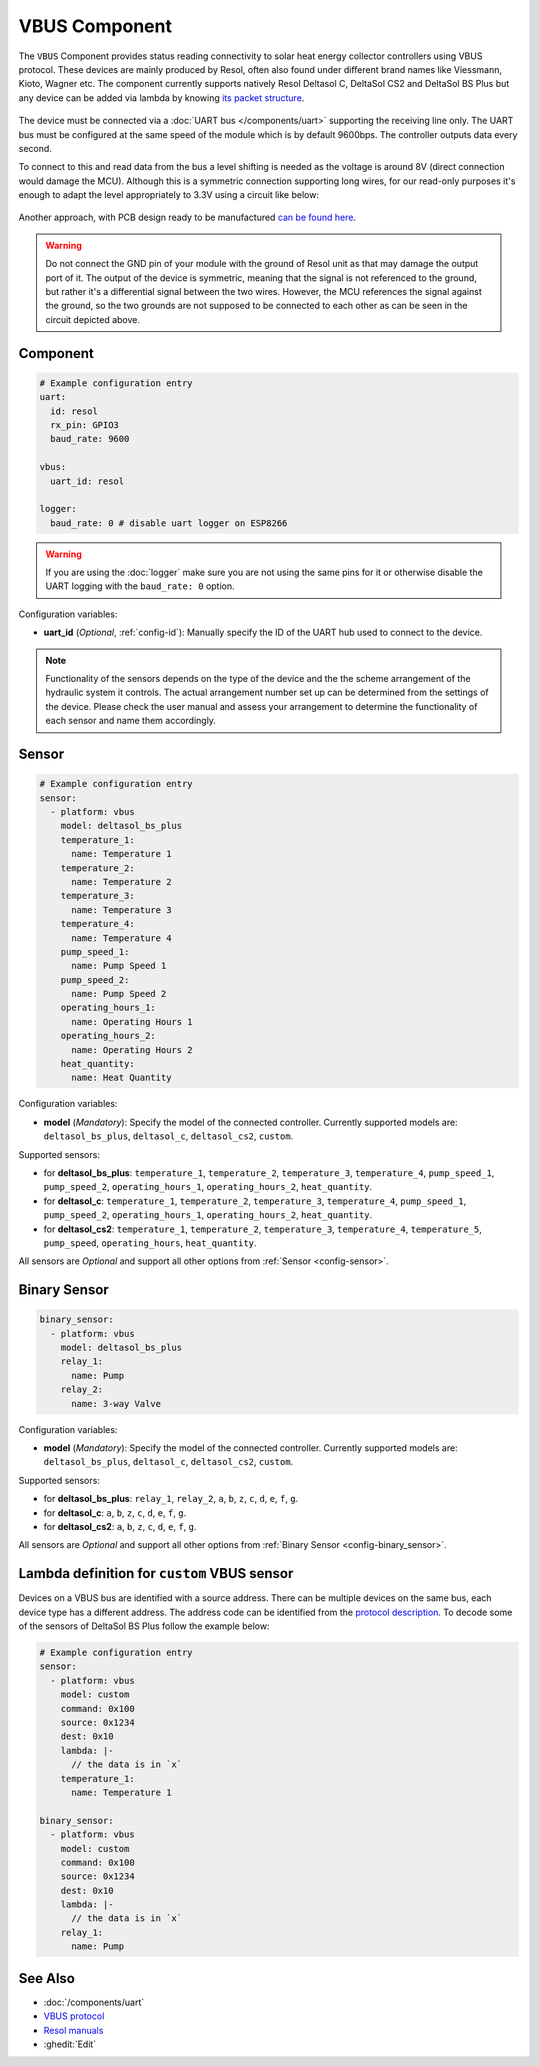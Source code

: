 VBUS Component
==============

.. seo::
    :description: Instructions for integrating a solar energy collector controller using VBUS protocol in ESPHome.
    :image: resol_deltasol_bs_plus.jpg
    :keywords: VBUS RESOL SOLAR

The ``VBUS`` Component provides status reading connectivity to solar heat energy collector controllers using VBUS 
protocol. These devices are mainly produced by Resol, often also found under different brand names like Viessmann, 
Kioto, Wagner etc. The component currently supports natively Resol Deltasol C, DeltaSol CS2 and DeltaSol BS Plus 
but any device can be added via lambda by knowing `its packet structure <https://danielwippermann.github.io/resol-vbus>`__. 

.. figure:: ../images/resol_deltasol_bs_plus.jpg
    :align: center

The device must be connected via a :doc:`UART bus </components/uart>` supporting the receiving line only. The UART bus 
must be configured at the same speed of the module which is by default 9600bps. The controller outputs data every second. 

To connect to this and read data from the bus a level shifting is needed as the voltage is around 8V (direct connection
would damage the MCU). Although this is a symmetric connection supporting long wires, for our read-only purposes it's 
enough to adapt the level appropriately to 3.3V using a circuit like below:

.. figure:: ../images/resol_vbus_adapter_schematic.png
    :align: center

Another approach, with PCB design ready to be manufactured `can be found here <https://github.com/FatBeard/vbus-arduino-library/tree/master/pcb>`__.

.. warning::

    Do not connect the GND pin of your module with the ground of Resol unit as that may damage the output port of it. 
    The output of the device is symmetric, meaning that the signal is not referenced to the ground, but rather it's a 
    differential signal between the two wires. However, the MCU references the signal against the ground, so the two
    grounds are not supposed to be connected to each other as can be seen in the circuit depicted above.


Component
---------

.. code-block:: yaml

    # Example configuration entry
    uart:
      id: resol
      rx_pin: GPIO3
      baud_rate: 9600

    vbus:
      uart_id: resol

    logger:
      baud_rate: 0 # disable uart logger on ESP8266

.. warning::

    If you are using the :doc:`logger` make sure you are not using the same pins for it or otherwise disable the UART 
    logging with the ``baud_rate: 0`` option.

Configuration variables:

- **uart_id** (*Optional*, :ref:`config-id`): Manually specify the ID of the UART hub used to connect to the device.

.. note::

    Functionality of the sensors depends on the type of the device and the the scheme arrangement of the hydraulic 
    system it controls. The actual arrangement number set up can be determined from the settings of the device. Please 
    check the user manual and assess your arrangement to determine the functionality of each sensor and name them
    accordingly. 


Sensor
------

.. code-block:: yaml

    # Example configuration entry
    sensor:
      - platform: vbus
        model: deltasol_bs_plus
        temperature_1:
          name: Temperature 1
        temperature_2:
          name: Temperature 2
        temperature_3:
          name: Temperature 3
        temperature_4:
          name: Temperature 4
        pump_speed_1:
          name: Pump Speed 1
        pump_speed_2:
          name: Pump Speed 2
        operating_hours_1:
          name: Operating Hours 1
        operating_hours_2:
          name: Operating Hours 2
        heat_quantity:
          name: Heat Quantity

Configuration variables:

- **model** (*Mandatory*): Specify the model of the connected controller. Currently supported models are: ``deltasol_bs_plus``, ``deltasol_c``, ``deltasol_cs2``, ``custom``.  


Supported sensors:

- for **deltasol_bs_plus**: ``temperature_1``,  ``temperature_2``, ``temperature_3``, ``temperature_4``, ``pump_speed_1``, ``pump_speed_2``, ``operating_hours_1``, ``operating_hours_2``, ``heat_quantity``.  
- for **deltasol_c**: ``temperature_1``,  ``temperature_2``, ``temperature_3``, ``temperature_4``, ``pump_speed_1``, ``pump_speed_2``, ``operating_hours_1``, ``operating_hours_2``, ``heat_quantity``.  
- for **deltasol_cs2**: ``temperature_1``,  ``temperature_2``, ``temperature_3``, ``temperature_4``, ``temperature_5``, ``pump_speed``, ``operating_hours``, ``heat_quantity``.  


All sensors are *Optional* and support all other options from :ref:`Sensor <config-sensor>`.


Binary Sensor
-------------

.. code-block:: yaml

    binary_sensor:
      - platform: vbus
        model: deltasol_bs_plus
        relay_1:
          name: Pump
        relay_2:
          name: 3-way Valve

Configuration variables:

- **model** (*Mandatory*): Specify the model of the connected controller. Currently supported models are: ``deltasol_bs_plus``, ``deltasol_c``, ``deltasol_cs2``, ``custom``.

Supported sensors:

- for **deltasol_bs_plus**: ``relay_1``,  ``relay_2``, ``a``, ``b``, ``z``, ``c``, ``d``, ``e``, ``f``, ``g``.  
- for **deltasol_c**: ``a``, ``b``, ``z``, ``c``, ``d``, ``e``, ``f``, ``g``.  
- for **deltasol_cs2**: ``a``, ``b``, ``z``, ``c``, ``d``, ``e``, ``f``, ``g``.  


All sensors are *Optional* and support all other options from :ref:`Binary Sensor <config-binary_sensor>`.


Lambda definition for ``custom`` VBUS sensor
--------------------------------------------

Devices on a VBUS bus are identified with a source address. There can be multiple devices on the same bus, 
each device type has a different address. The address code can be identified from the 
`protocol description <https://danielwippermann.github.io/resol-vbus>`__. To decode some of the sensors 
of DeltaSol BS Plus follow the example below:

.. code-block:: yaml

    # Example configuration entry
    sensor:
      - platform: vbus
        model: custom
        command: 0x100
        source: 0x1234
        dest: 0x10
        lambda: |-
          // the data is in `x`
        temperature_1:
          name: Temperature 1

    binary_sensor:
      - platform: vbus
        model: custom
        command: 0x100
        source: 0x1234
        dest: 0x10
        lambda: |-
          // the data is in `x`
        relay_1:
          name: Pump

See Also
--------

- :doc:`/components/uart`
- `VBUS protocol <https://danielwippermann.github.io/resol-vbus>`__
- `Resol manuals <https://www.resol.de/en/dokumente>`__
- :ghedit:`Edit`
